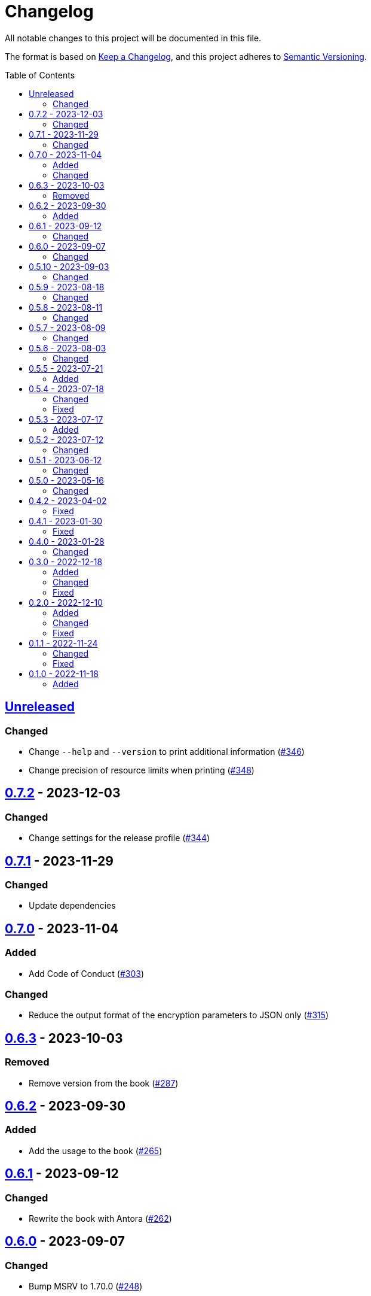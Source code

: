// SPDX-FileCopyrightText: 2022 Shun Sakai
//
// SPDX-License-Identifier: GPL-3.0-or-later

= Changelog
:toc: preamble
:project-url: https://github.com/sorairolake/rscrypt
:compare-url: {project-url}/compare
:issue-url: {project-url}/issues
:pull-request-url: {project-url}/pull

All notable changes to this project will be documented in this file.

The format is based on https://keepachangelog.com/[Keep a Changelog], and this
project adheres to https://semver.org/[Semantic Versioning].

== {compare-url}/v0.7.2\...HEAD[Unreleased]

=== Changed

* Change `--help` and `--version` to print additional information
  ({pull-request-url}/346[#346])
* Change precision of resource limits when printing
  ({pull-request-url}/348[#348])

== {compare-url}/v0.7.1\...v0.7.2[0.7.2] - 2023-12-03

=== Changed

* Change settings for the release profile ({pull-request-url}/344[#344])

== {compare-url}/v0.7.0\...v0.7.1[0.7.1] - 2023-11-29

=== Changed

* Update dependencies

== {compare-url}/v0.6.3\...v0.7.0[0.7.0] - 2023-11-04

=== Added

* Add Code of Conduct ({pull-request-url}/303[#303])

=== Changed

* Reduce the output format of the encryption parameters to JSON only
  ({pull-request-url}/315[#315])

== {compare-url}/v0.6.2\...v0.6.3[0.6.3] - 2023-10-03

=== Removed

* Remove version from the book ({pull-request-url}/287[#287])

== {compare-url}/v0.6.1\...v0.6.2[0.6.2] - 2023-09-30

=== Added

* Add the usage to the book ({pull-request-url}/265[#265])

== {compare-url}/v0.6.0\...v0.6.1[0.6.1] - 2023-09-12

=== Changed

* Rewrite the book with Antora ({pull-request-url}/262[#262])

== {compare-url}/v0.5.10\...v0.6.0[0.6.0] - 2023-09-07

=== Changed

* Bump MSRV to 1.70.0 ({pull-request-url}/248[#248])

== {compare-url}/v0.5.9\...v0.5.10[0.5.10] - 2023-09-03

=== Changed

* Update dependencies

== {compare-url}/v0.5.8\...v0.5.9[0.5.9] - 2023-08-18

=== Changed

* Change `SPDX-FileCopyrightText` of each file to include only the year of
  initial publication ({pull-request-url}/218[#218])
* Remove unnecessary newline after period ({pull-request-url}/219[#219])

== {compare-url}/v0.5.7\...v0.5.8[0.5.8] - 2023-08-11

=== Changed

* Make the display of information about the encryption parameters similar to
  the reference implementation ({pull-request-url}/213[#213])

== {compare-url}/v0.5.6\...v0.5.7[0.5.7] - 2023-08-09

=== Changed

* Rename value of `--max-memory` option ({pull-request-url}/199[#199])
* Use LZMA instead of LZMA2 in 7z format for pre-built binary
  ({pull-request-url}/200[#200])

== {compare-url}/v0.5.5\...v0.5.6[0.5.6] - 2023-08-03

=== Changed

* Change the comment header to the format recommended by the REUSE
  Specification ({pull-request-url}/180[#180])
* Make this project REUSE compliant ({pull-request-url}/181[#181])

== {compare-url}/v0.5.4\...v0.5.5[0.5.5] - 2023-07-21

=== Added

* Add `homepage` field to `Cargo.toml`

== {compare-url}/v0.5.3\...v0.5.4[0.5.4] - 2023-07-18

=== Changed

* Change license for `demo.gif`

=== Fixed

* Fix broken include directives ({pull-request-url}/174[#174])

== {compare-url}/v0.5.2\...v0.5.3[0.5.3] - 2023-07-17

=== Added

* Add feature to generate Nushell completions ({pull-request-url}/161[#161])
* Add man page for `help` subcommand

== {compare-url}/v0.5.1\...v0.5.2[0.5.2] - 2023-07-12

=== Changed

* Change license of documents to CC BY 4.0 ({pull-request-url}/158[#158])

== {compare-url}/v0.5.0\...v0.5.1[0.5.1] - 2023-06-12

=== Changed

* Update dependencies

== {compare-url}/v0.4.2\...v0.5.0[0.5.0] - 2023-05-16

=== Changed

* Update dependencies
* Bump MSRV to 1.65.0

== {compare-url}/v0.4.1\...v0.4.2[0.4.2] - 2023-04-02

=== Fixed

* Fix the exit code when EOF signature is mismatched

== {compare-url}/v0.4.0\...v0.4.1[0.4.1] - 2023-01-30

=== Fixed

* Fix missing the `lang` attribute in the book

== {compare-url}/v0.3.0\...v0.4.0[0.4.0] - 2023-01-28

=== Changed

* Bump sysexits to v0.4
* Bump MSRV to 1.64.0

== {compare-url}/v0.2.0\...v0.3.0[0.3.0] - 2022-12-18

=== Added

* Add MessagePack to output format

=== Changed

* Change the minimum value of `--max-memory` to 1 MiB
* Change value of `--max-time` to be human-friendly

=== Fixed

* Fix create a package for Windows in CD

== {compare-url}/v0.1.1\...v0.2.0[0.2.0] - 2022-12-10

=== Added

* Add options related to resources
* Add option to output the encryption parameters as data exchange formats

=== Changed

* Change to allow empty password

=== Fixed

* Fix to remove trailing newline from password

== {compare-url}/v0.1.0\...v0.1.1[0.1.1] - 2022-11-24

=== Changed

* Move common code into functions

=== Fixed

* Change to not read both passphrase and input data from stdin at the same time

== {project-url}/releases/tag/v0.1.0[0.1.0] - 2022-11-18

=== Added

* Initial release
